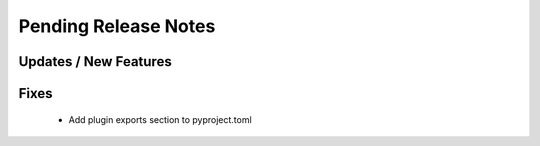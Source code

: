 Pending Release Notes
=====================

Updates / New Features
----------------------

Fixes
-----
 * Add plugin exports section to pyproject.toml
